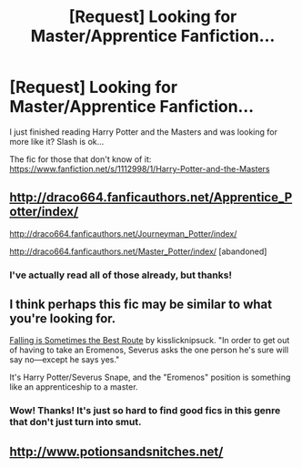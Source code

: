 #+TITLE: [Request] Looking for Master/Apprentice Fanfiction...

* [Request] Looking for Master/Apprentice Fanfiction...
:PROPERTIES:
:Author: Xwiint
:Score: 2
:DateUnix: 1413434820.0
:DateShort: 2014-Oct-16
:FlairText: Request
:END:
I just finished reading Harry Potter and the Masters and was looking for more like it? Slash is ok...

The fic for those that don't know of it: [[https://www.fanfiction.net/s/1112998/1/Harry-Potter-and-the-Masters]]


** [[http://draco664.fanficauthors.net/Apprentice_Potter/index/]]

[[http://draco664.fanficauthors.net/Journeyman_Potter/index/]]

[[http://draco664.fanficauthors.net/Master_Potter/index/]] [abandoned]
:PROPERTIES:
:Author: deirox
:Score: 3
:DateUnix: 1413478787.0
:DateShort: 2014-Oct-16
:END:

*** I've actually read all of those already, but thanks!
:PROPERTIES:
:Author: Xwiint
:Score: 1
:DateUnix: 1413498523.0
:DateShort: 2014-Oct-17
:END:


** I think perhaps this fic may be similar to what you're looking for.

[[http://archiveofourown.org/works/1462606][Falling is Sometimes the Best Route]] by kisslicknipsuck. "In order to get out of having to take an Eromenos, Severus asks the one person he's sure will say no---except he says yes."

It's Harry Potter/Severus Snape, and the "Eromenos" position is something like an apprenticeship to a master.
:PROPERTIES:
:Author: practical_cat
:Score: 1
:DateUnix: 1413463468.0
:DateShort: 2014-Oct-16
:END:

*** Wow! Thanks! It's just so hard to find good fics in this genre that don't just turn into smut.
:PROPERTIES:
:Author: Xwiint
:Score: 1
:DateUnix: 1413498565.0
:DateShort: 2014-Oct-17
:END:


** [[http://www.potionsandsnitches.net/]]
:PROPERTIES:
:Author: GhostsofDogma
:Score: 1
:DateUnix: 1413581729.0
:DateShort: 2014-Oct-18
:END:
